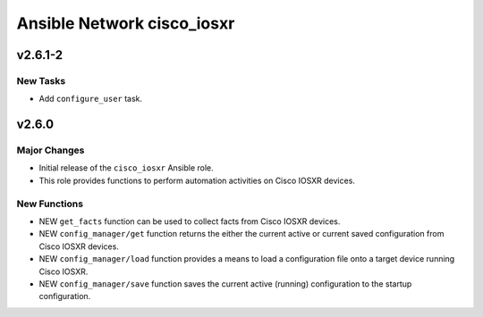 ===========================
Ansible Network cisco_iosxr
===========================

.. _Ansible Network cisco_iosxr_v2.6.1-2:

v2.6.1-2
========

.. _Ansible Network cisco_iosxr_v2.6.1-2_New Tasks:

New Tasks
---------

- Add ``configure_user`` task.


.. _Ansible Network cisco_iosxr_v2.6.0:

v2.6.0
======

.. _Ansible Network cisco_iosxr_v2.6.0_Major Changes:

Major Changes
-------------

- Initial release of the ``cisco_iosxr`` Ansible role.

- This role provides functions to perform automation activities on Cisco IOSXR devices.


.. _Ansible Network cisco_iosxr_v2.6.0_New Functions:

New Functions
-------------

- NEW ``get_facts`` function can be used to collect facts from Cisco IOSXR devices.

- NEW ``config_manager/get`` function returns the either the current active or current saved configuration from Cisco IOSXR devices.

- NEW ``config_manager/load`` function provides a means to load a configuration file onto a target device running Cisco IOSXR.

- NEW ``config_manager/save`` function saves the current active (running) configuration to the startup configuration.

